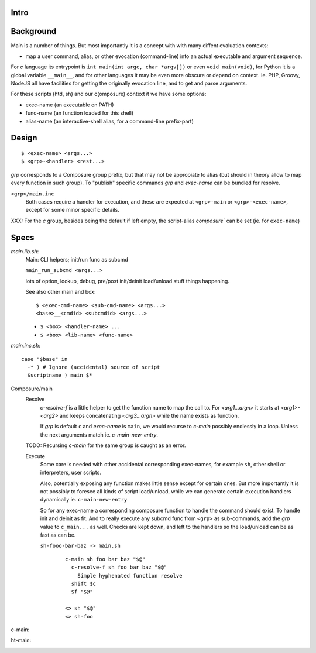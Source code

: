 Intro
-----

Background
----------
Main is a number of things. But most importantly it is a concept with with many
diffent evaluation contexts:

- map a user command, alias, or other evocation (command-line) into an actual
  executable and argument sequence.

For `c` language its entrypoint is ``int main(int argc, char *argv[])`` or even
``void main(void)``, for Python it is a global variable ``__main__``, and for
other languages it may be even more obscure or depend on context. Ie. PHP,
Groovy, NodeJS all have facilities for getting the originally evocation line,
and to get and parse arguments.

For these scripts (htd, sh) and our c(omposure) context it we have some options:

- exec-name (an executable on PATH)
- func-name (an function loaded for this shell)
- alias-name (an interactive-shell alias, for a command-line prefix-part)

Design
------
::

  $ <exec-name> <args...>
  $ <grp>-<handler> <rest...>

`grp` corresponds to a Composure group prefix, but that may not be appropiate
to alias (but should in theory allow to map every function in such group).
To "publish" specific commands `grp` and `exec-name` can be bundled for resolve.

``<grp>/main.inc``
  Both cases require a handler for execution, and these are expected at
  ``<grp>-main`` or ``<grp>-<exec-name>``, except for some minor specific
  details.

XXX: For the `c` group, besides being the default if left empty, the
script-alias `composure`` can be set (ie. for ``exec-name``)

Specs
-----
`main.lib.sh`:
  Main: CLI helpers; init/run func as subcmd

  ``main_run_subcmd <args...>``

  lots of option, lookup, debug, pre/post init/deinit load/unload stuff things
  happening.

  See also other main and box::

    $ <exec-cmd-name> <sub-cmd-name> <args...>
    <base>__<cmdid> <subcmdid> <args...>

  - ``$ <box> <handler-name> ...``
  - ``$ <box> <lib-name> <func-name>``


`main.inc.sh`::

  case "$base" in
    -* ) # Ignore (accidental) source of script
    $scriptname ) main $*

Composure/main
  Resolve
    `c-resolve-f` is a little helper to get the function name to map the call to.
    For `<arg1...argn>` it starts at `<arg1>-<arg2>` and keeps concatenating
    `<arg3...argn>` while the name exists as function.

    If `grp` is default ``c`` and `exec-name` is ``main``, we would recurse to
    `c-main` possibly endlessly in a loop. Unless the next arguments match ie.
    `c-main-new-entry`.

  TODO: Recursing `c-main` for the same group is caught as an error.

  Execute
    Some care is needed with other accidental corresponding exec-names,
    for example ``sh``, other shell or interpreters, user scripts.

    Also, potentially exposing any function makes little sense except for
    certain ones.
    But more importantly it is not possibly to foresee all kinds
    of script load/unload, while we can generate certain execution handlers
    dynamically ie. ``c-main-new-entry``

    So for any exec-name a corresponding composure function to handle the
    command should exist. To handle init and deinit as fit. And to really
    execute any subcmd func from ``<grp>`` as sub-commands, add the `grp` value
    to ``c_main...`` as well.
    Checks are kept down, and left to the handlers so the
    load/unload can be as fast as can be.

    ``sh-fooo-bar-baz -> main.sh``
      ::

        c-main sh foo bar baz "$@"
          c-resolve-f sh foo bar baz "$@"
            Simple hyphenated function resolve
          shift $c
          $f "$@"

        <> sh "$@"
        <> sh-foo

c-main:
  ..

ht-main:
  ..
